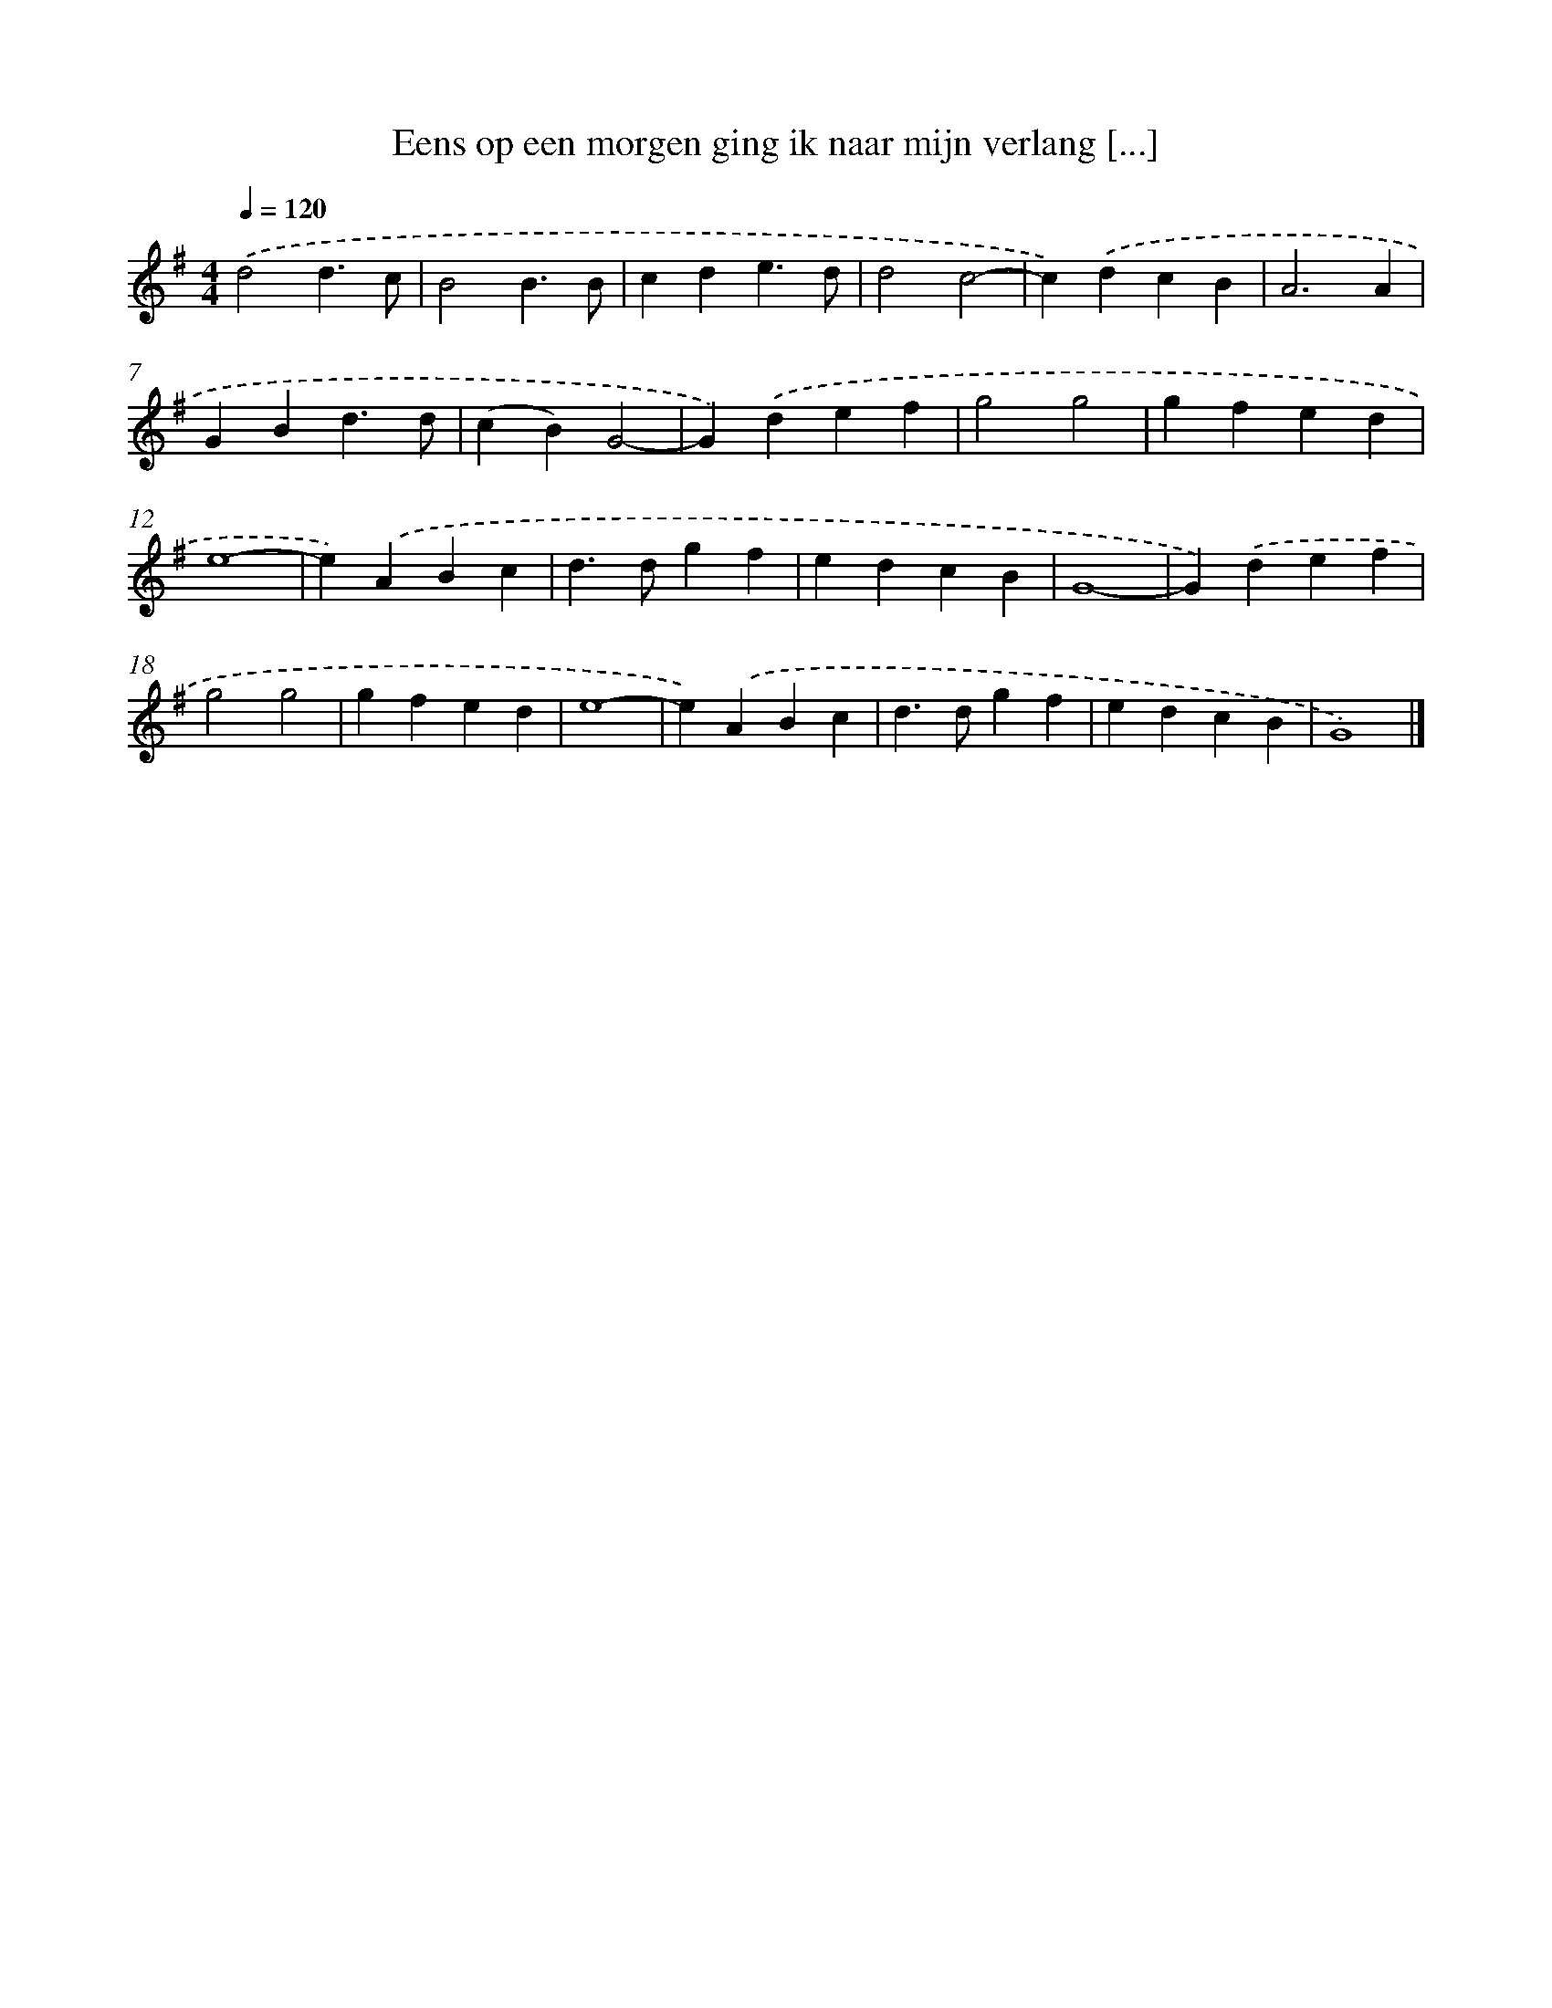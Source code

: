 X: 2827
T: Eens op een morgen ging ik naar mijn verlang [...]
%%abc-version 2.0
%%abcx-abcm2ps-target-version 5.9.1 (29 Sep 2008)
%%abc-creator hum2abc beta
%%abcx-conversion-date 2018/11/01 14:35:54
%%humdrum-veritas 73394476
%%humdrum-veritas-data 2769925443
%%continueall 1
%%barnumbers 0
L: 1/4
M: 4/4
Q: 1/4=120
K: G clef=treble
.('d2d3/c/ |
B2B3/B/ |
cde3/d/ |
d2c2- |
c).('dcB |
A3A |
GBd3/d/ |
(cB)G2- |
G).('def |
g2g2 |
gfed |
e4- |
e).('ABc |
d>dgf |
edcB |
G4- |
G).('def |
g2g2 |
gfed |
e4- |
e).('ABc |
d>dgf |
edcB |
G4) |]
